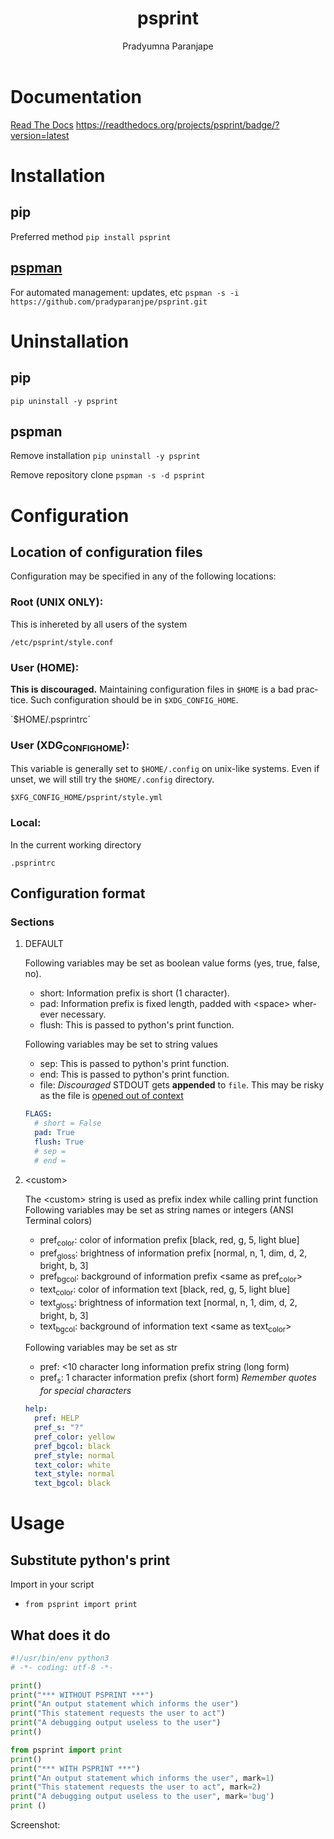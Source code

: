 #+TITLE: psprint
#+AUTHOR: Pradyumna Paranjape
#+EMAIL: pradyparanjpe@rediffmail.com
#+LANGUAGE: en
#+OPTIONS: toc: t mathjax:t TeX:t num:t ::t :todo:nil tags:nil *:t skip:t
#+STARTUP: overview
#+PROPERTY: header-args :tangle t


* Documentation
  [[https://psprint.readthedocs.io/en/latest/?badge=latest][Read The Docs]]
  [[https://readthedocs.org/projects/psprint/badge/?version=latest]]

* Installation
** pip
   Preferred method
   =pip install psprint=

** [[https://github.com/pradyparanjpe/pspman][pspman]]
   For automated management: updates, etc
   =pspman -s -i https://github.com/pradyparanjpe/psprint.git=

* Uninstallation
** pip
   =pip uninstall -y psprint=

** pspman
   Remove installation
   =pip uninstall -y psprint=

   Remove repository clone
   =pspman -s -d psprint=

* Configuration
** Location of configuration files
   Configuration may be specified in any of the following locations:
*** Root (UNIX ONLY):
    This is inhereted by all users of the system

    =/etc/psprint/style.conf=

*** User (HOME):
    *This is discouraged.* Maintaining configuration files in =$HOME= is a bad practice. Such configuration should be in =$XDG_CONFIG_HOME=.

    `$HOME/.psprintrc`

*** User (XDG_CONFIG_HOME):
    This variable is generally set to =$HOME/.config= on unix-like systems.
    Even if unset, we will still try the =$HOME/.config= directory.

    =$XFG_CONFIG_HOME/psprint/style.yml=

*** Local:
    In the current working directory

    =.psprintrc=

** Configuration format
*** Sections
**** DEFAULT
     Following variables may be set as boolean value forms (yes, true, false, no).
     - short: Information prefix is short (1 character).
     - pad: Information prefix is fixed length, padded with <space> wherever necessary.
     - flush: This is passed to python's print function.

     Following variables may be set to string values
     - sep: This is passed to python's print function.
     - end: This is passed to python's print function.
     - file: /Discouraged/ STDOUT gets *appended* to =file=. This may be risky as the file is _opened out of context_
     #+BEGIN_SRC yaml :tangle .psprintrc
       FLAGS:
         # short = False
         pad: True
         flush: True
         # sep =
         # end =
     #+END_SRC

**** <custom>
     The <custom> string is used as prefix index while calling print function
     Following variables may be set as string names or integers (ANSI Terminal colors)
     - pref_color: color of information prefix [black, red, g, 5, light blue]
     - pref_gloss: brightness of information prefix [normal, n, 1, dim, d, 2, bright, b, 3]
     - pref_bgcol: background of information prefix <same as pref_color>
     - text_color: color of information text [black, red, g, 5, light blue]
     - text_gloss: brightness of information text [normal, n, 1, dim, d, 2, bright, b, 3]
     - text_bgcol: background of information text <same as text_color>

     Following variables may be set as str
     - pref: <10 character long information prefix string (long form)
     - pref_s: 1 character information prefix (short form) /Remember quotes for special characters/
     #+BEGIN_SRC yaml :tangle .psprintrc
       help:
         pref: HELP
         pref_s: "?"
         pref_color: yellow
         pref_bgcol: black
         pref_style: normal
         text_color: white
         text_style: normal
         text_bgcol: black
     #+END_SRC

* Usage
** Substitute python's print
   Import in your script
   - =from psprint import print=

** What does it do
    #+begin_src python :tangle docs/example.py
#!/usr/bin/env python3
# -*- coding: utf-8 -*-

print()
print("*** WITHOUT PSPRINT ***")
print("An output statement which informs the user")
print("This statement requests the user to act")
print("A debugging output useless to the user")
print()

from psprint import print
print()
print("*** WITH PSPRINT ***")
print("An output statement which informs the user", mark=1)
print("This statement requests the user to act", mark=2)
print("A debugging output useless to the user", mark='bug')
print ()
    #+end_src

    Screenshot:
    [[./docs/output.jpg]]
